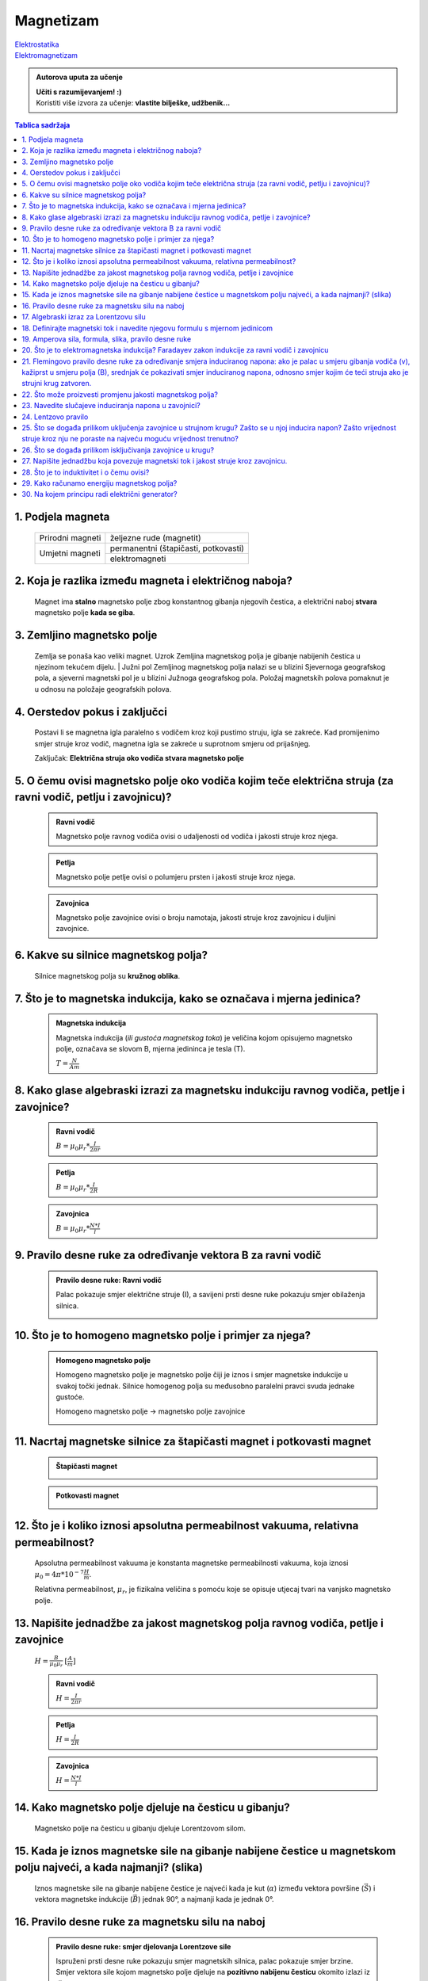 Magnetizam
==========

| `Elektrostatika <../elektrostatika/elektrostatika.html>`__
| `Elektromagnetizam <../elektromagnetizam/elektromagnetizam.html>`__

.. admonition:: Autorova uputa za učenje

    | **Učiti s razumijevanjem! :)**
    | Koristiti više izvora za učenje: **vlastite bilješke, udžbenik...**

.. contents:: Tablica sadržaja
  :local:
  :backlinks: none
  :depth: 3


1. Podjela magneta
^^^^^^^^^^^^^^^^^^
  +------------------+--------------------------------------+
  | Prirodni magneti | željezne rude (magnetit)             |
  +------------------+--------------------------------------+
  | Umjetni magneti  | permanentni (štapičasti, potkovasti) |
  |                  +--------------------------------------+
  |                  | elektromagneti                       |
  +------------------+--------------------------------------+

2. Koja je razlika između magneta i električnog naboja?
^^^^^^^^^^^^^^^^^^^^^^^^^^^^^^^^^^^^^^^^^^^^^^^^^^^^^^^

  Magnet ima **stalno** magnetsko polje zbog konstantnog gibanja njegovih čestica, a električni naboj **stvara** magnetsko polje **kada se giba**.

3. Zemljino magnetsko polje
^^^^^^^^^^^^^^^^^^^^^^^^^^^

  Zemlja se ponaša kao veliki magnet. Uzrok Zemljina magnetskog polja je gibanje nabijenih čestica u njezinom tekućem dijelu.
  | Južni pol Zemljinog magnetskog polja nalazi se u blizini Sjevernoga geografskog pola, a sjeverni magnetski pol je u blizini Južnoga geografskog pola.
  Položaj magnetskih polova pomaknut je u odnosu na položaje geografskih polova. 

  .. image:: zemljino_mag-polje.jpg
    :width: 50%
    :align: center

4. Oerstedov pokus i zaključci
^^^^^^^^^^^^^^^^^^^^^^^^^^^^^^
  .. image:: oerstedov1.jpg
  
  Postavi li se magnetna igla paralelno s vodičem kroz koji pustimo struju, igla se zakreće. Kad promijenimo smjer struje kroz vodič, magnetna igla se zakreće u suprotnom smjeru od prijašnjeg.

  Zaključak: **Električna struja oko vodiča stvara magnetsko polje**

5. O čemu ovisi magnetsko polje oko vodiča kojim teče električna struja (za ravni vodič, petlju i zavojnicu)?
^^^^^^^^^^^^^^^^^^^^^^^^^^^^^^^^^^^^^^^^^^^^^^^^^^^^^^^^^^^^^^^^^^^^^^^^^^^^^^^^^^^^^^^^^^^^^^^^^^^^^^^^^^^^^

  .. admonition:: Ravni vodič

    Magnetsko polje ravnog vodiča ovisi o udaljenosti od vodiča i jakosti struje kroz njega.

  .. admonition:: Petlja

    Magnetsko polje petlje ovisi o polumjeru prsten i jakosti struje kroz njega. 

  .. admonition:: Zavojnica

    Magnetsko polje zavojnice ovisi o broju namotaja, jakosti struje kroz zavojnicu i duljini zavojnice. 

6. Kakve su silnice magnetskog polja?
^^^^^^^^^^^^^^^^^^^^^^^^^^^^^^^^^^^^^

  Silnice magnetskog polja su **kružnog oblika**.

7. Što je to magnetska indukcija, kako se označava i mjerna jedinica?
^^^^^^^^^^^^^^^^^^^^^^^^^^^^^^^^^^^^^^^^^^^^^^^^^^^^^^^^^^^^^^^^^^^^^

  .. admonition:: Magnetska indukcija
  
    Magnetska indukcija (*ili gustoća magnetskog toka*) je veličina kojom opisujemo magnetsko polje, označava se slovom B, mjerna jedininca je tesla (T).

    | :math:`T = \frac{N}{Am}` 

8. Kako glase algebraski izrazi za magnetsku indukciju ravnog vodiča, petlje i zavojnice?
^^^^^^^^^^^^^^^^^^^^^^^^^^^^^^^^^^^^^^^^^^^^^^^^^^^^^^^^^^^^^^^^^^^^^^^^^^^^^^^^^^^^^^^^^
  .. admonition:: Ravni vodič

    :math:`B = \mu_0 \mu_r * \frac{I}{2 \pi r}`   

  .. admonition:: Petlja

    :math:`B = \mu_0 \mu_r * \frac{I}{2R}`   

  .. admonition:: Zavojnica
  
    :math:`B = \mu_0 \mu_r * \frac{N*I}{l}` 

9. Pravilo desne ruke za određivanje vektora B za ravni vodič
^^^^^^^^^^^^^^^^^^^^^^^^^^^^^^^^^^^^^^^^^^^^^^^^^^^^^^^^^^^^^

  .. admonition:: Pravilo desne ruke: Ravni vodič

    Palac pokazuje smjer električne struje (I), a savijeni prsti desne ruke pokazuju smjer obilaženja silnica.

    .. image:: pdr_ravni.jpg
      :width: 50%
      :align: center
    

10. Što je to homogeno magnetsko polje i primjer za njega?
^^^^^^^^^^^^^^^^^^^^^^^^^^^^^^^^^^^^^^^^^^^^^^^^^^^^^^^^^^

  .. admonition:: Homogeno magnetsko polje

    Homogeno magnetsko polje je magnetsko polje čiji je iznos i smjer magnetske indukcije u svakoj točki jednak.
    Silnice homogenog polja su međusobno paralelni pravci svuda jednake gustoće.

    Homogeno magnetsko polje -> magnetsko polje zavojnice

    .. image:: magnetsko_polje_zavojnice.jpg
  

11. Nacrtaj magnetske silnice za štapičasti magnet i potkovasti magnet
^^^^^^^^^^^^^^^^^^^^^^^^^^^^^^^^^^^^^^^^^^^^^^^^^^^^^^^^^^^^^^^^^^^^^^

  .. admonition:: Štapičasti magnet

    .. image:: stapicasti_magnet.jpg
      :width: 50%
      :align: center
  
  .. admonition:: Potkovasti magnet

    .. image:: potkovasti_magnet.jpg
      :width: 50%
      :align: center

12. Što je i koliko iznosi apsolutna permeabilnost vakuuma, relativna permeabilnost?
^^^^^^^^^^^^^^^^^^^^^^^^^^^^^^^^^^^^^^^^^^^^^^^^^^^^^^^^^^^^^^^^^^^^^^^^^^^^^^^^^^^^

  Apsolutna permeabilnost vakuuma je konstanta magnetske permeabilnosti vakuuma, koja iznosi :math:`\mu_0 = 4\pi * 10^{-7} \frac{H}{m}`.
  
  Relativna permeabilnost, :math:`\mu_r`, je fizikalna veličina s pomoću koje se opisuje utjecaj tvari na vanjsko magnetsko polje.​

13. Napišite jednadžbe za jakost magnetskog polja ravnog vodiča, petlje i zavojnice
^^^^^^^^^^^^^^^^^^^^^^^^^^^^^^^^^^^^^^^^^^^^^^^^^^^^^^^^^^^^^^^^^^^^^^^^^^^^^^^^^^^

  :math:`H = \frac{B}{\mu_0 \mu_r}` :math:`[\frac{A}{m}]`

  .. admonition:: Ravni vodič

    :math:`H = \frac{I}{2\pi r}`   

  .. admonition:: Petlja

    :math:`H = \frac{I}{2R}`   

  .. admonition:: Zavojnica
  
    :math:`H = \frac{N*I}{l}` 

14. Kako magnetsko polje djeluje na česticu u gibanju?
^^^^^^^^^^^^^^^^^^^^^^^^^^^^^^^^^^^^^^^^^^^^^^^^^^^^^^

  Magnetsko polje na česticu u gibanju djeluje Lorentzovom silom.

15. Kada je iznos magnetske sile na gibanje nabijene čestice u magnetskom polju najveći, a kada najmanji? (slika)
^^^^^^^^^^^^^^^^^^^^^^^^^^^^^^^^^^^^^^^^^^^^^^^^^^^^^^^^^^^^^^^^^^^^^^^^^^^^^^^^^^^^^^^^^^^^^^^^^^^^^^^^^^^^^^^^^

  Iznos magnetske sile na gibanje nabijene čestice je najveći kada je kut (:math:`\alpha`) između vektora površine (:math:`\vec{S}`) i vektora magnetske indukcije (:math:`\vec{B}`) jednak 90°, a najmanji kada je jednak 0°. 

16. Pravilo desne ruke za magnetsku silu na naboj 
^^^^^^^^^^^^^^^^^^^^^^^^^^^^^^^^^^^^^^^^^^^^^^^^^

  .. admonition:: Pravilo desne ruke: smjer djelovanja Lorentzove sile

    Ispruženi prsti desne ruke pokazuju smjer magnetskih silnica, palac pokazuje smjer brzine. Smjer vektora sile kojom magnetsko polje djeluje na **pozitivno nabijenu česticu** okomito izlazi iz dlana.

    .. image:: pdr_lorentzovo.jpg
      :width: 50%
      :align: center

17. Algebraski izraz za Lorentzovu silu
^^^^^^^^^^^^^^^^^^^^^^^^^^^^^^^^^^^^^^^

  .. admonition:: Lorentzova sila

    :math:`F_L = q * v * B * sin(\alpha)` 

18. Definirajte magnetski tok i navedite njegovu formulu s mjernom jedinicom
^^^^^^^^^^^^^^^^^^^^^^^^^^^^^^^^^^^^^^^^^^^^^^^^^^^^^^^^^^^^^^^^^^^^^^^^^^^^

  .. admonition:: Magnetski tok

    Magnetski tok je fizikalna veličina definirana umnoškom magnetske indukcije (:math:`B`) i površine (:math:`S`)
    kroz koju prolaze silnice magnetskog polja.

    :math:`\Phi = B * S * cos(\alpha)` :math:`[Wb]` 

    .. image:: magnetski_tok.jpg
      :width: 50%
      :align: center

    .. image:: magnetski_tok2.jpg
      :width: 50%
      :align: center

19. Amperova sila, formula, slika, pravilo desne ruke
^^^^^^^^^^^^^^^^^^^^^^^^^^^^^^^^^^^^^^^^^^^^^^^^^^^^^

20. Što je to elektromagnetska indukcija? Faradayev zakon indukcije za ravni vodič i zavojnicu
^^^^^^^^^^^^^^^^^^^^^^^^^^^^^^^^^^^^^^^^^^^^^^^^^^^^^^^^^^^^^^^^^^^^^^^^^^^^^^^^^^^^^^^^^^^^^^

21. Flemingovo pravilo desne ruke za određivanje smjera induciranog napona: ako je palac u smjeru gibanja vodiča (v), kažiprst u smjeru polja (B), srednjak će pokazivati smjer induciranog napona, odnosno smjer kojim će teći struja ako je strujni krug zatvoren.
^^^^^^^^^^^^^^^^^^^^^^^^^^^^^^^^^^^^^^^^^^^^^^^^^^^^^^^^^^^^^^^^^^^^^^^^^^^^^^^^^^^^^^^^^^^^^^^^^^^^^^^^^^^^^^^^^^^^^^^^^^^^^^^^^^^^^^^^^^^^^^^^^^^^^^^^^^^^^^^^^^^^^^^^^^^^^^^^^^^^^^^^^^^^^^^^^^^^^^^^^^^^^^^^^^^^^^^^^^^^^^^^^^^^^^^^^^^^^^^^^^^^^^^^^^^^^^^^^^^^

22. Što može proizvesti promjenu jakosti magnetskog polja?
^^^^^^^^^^^^^^^^^^^^^^^^^^^^^^^^^^^^^^^^^^^^^^^^^^^^^^^^^^

23. Navedite slučajeve induciranja napona u zavojnici?
^^^^^^^^^^^^^^^^^^^^^^^^^^^^^^^^^^^^^^^^^^^^^^^^^^^^^^

24. Lentzovo pravilo
^^^^^^^^^^^^^^^^^^^^

25. Što se događa prilikom uključenja zavojnice u strujnom krugu? Zašto se u njoj inducira napon? Zašto vrijednost struje kroz nju ne poraste na najveću moguću vrijednost trenutno?
^^^^^^^^^^^^^^^^^^^^^^^^^^^^^^^^^^^^^^^^^^^^^^^^^^^^^^^^^^^^^^^^^^^^^^^^^^^^^^^^^^^^^^^^^^^^^^^^^^^^^^^^^^^^^^^^^^^^^^^^^^^^^^^^^^^^^^^^^^^^^^^^^^^^^^^^^^^^^^^^^^^^^^^^^^^^^^^^^^^^

26. Što se događa prilikom isključivanja zavojnice u krugu?
^^^^^^^^^^^^^^^^^^^^^^^^^^^^^^^^^^^^^^^^^^^^^^^^^^^^^^^^^^^

27. Napišite jednadžbu koja povezuje magnetski tok i jakost struje kroz zavojnicu.
^^^^^^^^^^^^^^^^^^^^^^^^^^^^^^^^^^^^^^^^^^^^^^^^^^^^^^^^^^^^^^^^^^^^^^^^^^^^^^^^^^

28. Što je to induktivitet i o čemu ovisi?
^^^^^^^^^^^^^^^^^^^^^^^^^^^^^^^^^^^^^^^^^^

29. Kako računamo energiju magnetskog polja?
^^^^^^^^^^^^^^^^^^^^^^^^^^^^^^^^^^^^^^^^^^^^

30. Na kojem principu radi električni generator?
^^^^^^^^^^^^^^^^^^^^^^^^^^^^^^^^^^^^^^^^^^^^^^^^